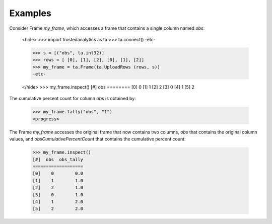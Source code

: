 Examples
--------
Consider Frame *my_frame*, which accesses a frame that contains a single
column named *obs*:

    <hide>
    >>> import trustedanalytics as ta
    >>> ta.connect()
    -etc-

    >>> s = [("obs", ta.int32)]
    >>> rows = [ [0], [1], [2], [0], [1], [2]]
    >>> my_frame = ta.Frame(ta.UploadRows (rows, s))
    -etc-

    </hide>
    >>> my_frame.inspect()
    [#]  obs
    ========
    [0]    0
    [1]    1
    [2]    2
    [3]    0
    [4]    1
    [5]    2

The cumulative percent count for column *obs* is obtained by:

    >>> my_frame.tally("obs", "1")
    <progress>

The Frame *my_frame* accesses the original frame that now contains two
columns, *obs* that contains the original column values, and
*obsCumulativePercentCount* that contains the cumulative percent count:

    >>> my_frame.inspect()
    [#]  obs  obs_tally
    ===================
    [0]    0        0.0
    [1]    1        1.0
    [2]    2        1.0
    [3]    0        1.0
    [4]    1        2.0
    [5]    2        2.0